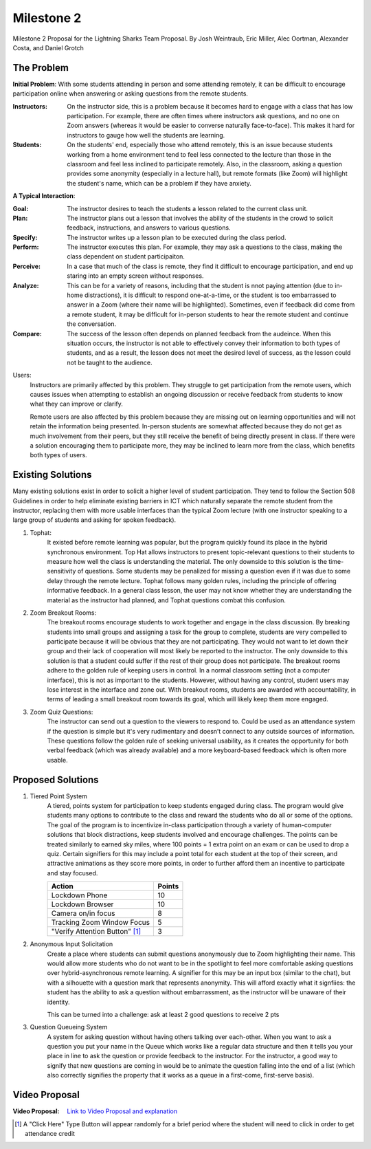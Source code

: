 Milestone 2
========

Milestone 2 Proposal for the Lightning Sharks Team Proposal. By Josh Weintraub, Eric Miller, Alec Oortman, Alexander Costa, and Daniel Grotch

The Problem
************

**Initial Problem**: With some students attending in person and some attending remotely, it can be difficult to encourage participation online when answering or asking questions from the remote students.

:Instructors: On the instructor side, this is a problem because it becomes hard to engage with a class that has low participation. For example, there are often times where instructors ask questions, and no one on Zoom answers (whereas it would be easier to converse naturally face-to-face). This makes it hard for instructors to gauge how well the students are learning.

:Students: On the students' end, especially those who attend remotely, this is an issue because students working from a home environment tend to feel less connected to the lecture than those in the classroom and feel less inclined to participate remotely. Also, in the classroom, asking a question provides some anonymity (especially in a lecture hall), but remote formats (like Zoom) will highlight the student's name, which can be a problem if they have anxiety. 


**A Typical Interaction**: 

:Goal: The instructor desires to teach the students a lesson related to the current class unit.

:Plan: The instructor plans out a lesson that involves the ability of the students in the crowd to solicit feedback, instructions, and answers to various questions. 

:Specify: The instructor writes up a lesson plan to be executed during the class period.

:Perform: The instructor executes this plan. For example, they may ask a questions to the class, making the class dependent on student participaiton.

:Perceive: In a case that much of the class is remote, they find it difficult to encourage participation, and end up staring into an empty screen without responses.

:Analyze: This can be for a variety of reasons, including that the student is nnot paying attention (due to in-home distractions), it is difficult to respond one-at-a-time, or the student is too embarrassed to answer in a Zoom (where their name will be highlighted). Sometimes, even if feedback did come from a remote student, it may be difficult for in-person students to hear the remote student and continue the conversation.

:Compare: The success of the lesson often depends on planned feedback from the audeince. When this situation occurs, the instructor is not able to effectively convey their information to both types of students, and as a result, the lesson does not meet the desired level of success, as the lesson could not be taught to the audience.

Users: 
	Instructors are primarily affected by this problem. They struggle to get participation from the remote users, which causes issues when attempting to establish an ongoing discussion or receive feedback from students to know what they can improve or clarify. 

	Remote users are also affected by this problem because they are missing out on learning opportunities and will not retain the information being presented. In-person students are somewhat affected because they do not get as much involvement from their peers, but they still receive the benefit of being directly present in class. If there were a solution encouraging them to participate more, they may be inclined to learn more from the class, which benefits both types of users.

Existing Solutions
******************

Many existing solutions exist in order to solicit a higher level of student participation. They tend to follow the Section 508 Guidelines in order to help eliminate existing barriers in ICT which naturally separate the remote student from the instructor, replacing them with more usable interfaces than the typical Zoom lecture (with one instructor speaking to a large group of students and asking for spoken feedback).

1. Tophat:
	It existed before remote learning was popular, but the program quickly found its place in the hybrid synchronous environment. Top Hat allows instructors to present topic-relevant questions to their students to measure how well the class is understanding the material. The only downside to this solution is the time-sensitivity of questions. Some students may be penalized for missing a question even if it was due to some delay through the remote lecture. Tophat follows many golden rules, including the principle of offering informative feedback. In a general class lesson, the user may not know whether they are understanding the material as the instructor had planned, and Tophat questions combat this confusion.

2. Zoom Breakout Rooms: 
	The breakout rooms encourage students to work together and engage in the class discussion. By breaking students into small groups and assigning a task for the group to complete, students are very compelled to participate because it will be obvious that they are not participating. They would not want to let down their group and their lack of cooperation will most likely be reported to the instructor. The only downside to this solution is that a student could suffer if the rest of their group does not participate. The breakout rooms adhere to the golden rule of keeping users in control. In a normal classroom setting (not a computer interface), this is not as important to the students. However, without having any control, student users may lose interest in the interface and zone out. With breakout rooms, students are awarded with accountability, in terms of leading a small breakout room towards its goal, which will likely keep them more engaged.

3. Zoom Quiz Questions:
	The instructor can send out a question to the viewers to respond to. Could be used as an attendance system if the question is simple but it's very rudimentary and doesn’t connect to any outside sources of information. These questions follow the golden rule of seeking universal usability, as it creates the opportunity for both verbal feedback (which was already available) and a more keyboard-based feedback which is often more usable.

Proposed Solutions
******************

1. Tiered Point System
	A tiered, points system for participation to keep students engaged during class. The program would give students many options to contribute to the class and reward the students who do all or some of the options. The goal of the program is to incentivize in-class participation through a variety of human-computer solutions that block distractions, keep students involved and encourage challenges. The points can be treated similarly to earned sky miles, where 100 points = 1 extra point on an exam or can be used to drop a quiz. Certain signifiers for this may include a point total for each student at the top of their screen, and attractive animations as they score more points, in order to further afford them an incentive to participate and stay focused.

	+---------------------------------+------------+
	| Action                          | Points     |
	+=================================+============+
	| Lockdown Phone                  | 10         |
	+---------------------------------+------------+
	| Lockdown Browser                | 10         |
	+---------------------------------+------------+
	| Camera on/in focus              | 8          |
	+---------------------------------+------------+
	| Tracking Zoom Window Focus      | 5          |
	+---------------------------------+------------+
	| "Verify Attention Button" [1]_  | 3          |
	+---------------------------------+------------+

2. Anonymous Input Solicitation
	Create a place where students can submit questions anonymously due to Zoom highlighting their name. This would allow more students who do not want to be in the spotlight to feel more comfortable asking questions over hybrid-asynchronous remote learning. A signifier for this may be an input box (similar to the chat), but with a silhouette with a question mark that represents anonymity. This will afford exactly what it signfiies: the student has the ability to ask a question without embarrassment, as the instructor will be unaware of their identity.

	This can be turned into a challenge: ask at least 2 good questions to receive 2 pts 

3. Question Queueing System
	A system for asking question without having others talking over each-other. When you want to ask a question you put your name in the Queue which works like a regular data structure and then it tells you your place in line to ask the question or provide feedback to the instructor. For the instructor, a good way to signify that new questions are coming in would be to animate the question falling into the end of a list (which also correctly signifies the property that it works as a queue in a first-come, first-serve basis).

Video Proposal
***************
:Video Proposal: `Link to Video Proposal and explanation <https://youtu.be/0G2Vg3iO_Qo>`__

.. [1] A "Click Here" Type Button will appear randomly for a brief period where the student will need to click in order to get attendance credit

